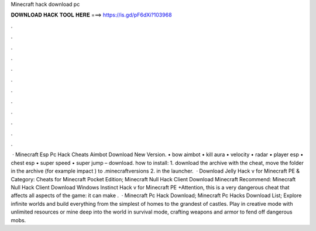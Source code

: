 Minecraft hack download pc

𝐃𝐎𝐖𝐍𝐋𝐎𝐀𝐃 𝐇𝐀𝐂𝐊 𝐓𝐎𝐎𝐋 𝐇𝐄𝐑𝐄 ===> https://is.gd/pF6dXi?103968

.

.

.

.

.

.

.

.

.

.

.

.

 · Minecraft Esp Pc Hack Cheats Aimbot Download New Version. • bow aimbot • kill aura • velocity • radar • player esp • chest esp • super speed • super jump – download. how to install: 1. download the archive with the cheat, move the folder in the archive (for example impact ) to \.minecraft\versions 2. in the launcher.  · Download Jelly Hack v for Minecraft PE & Category: Cheats for Minecraft Pocket Edition; Minecraft Null Hack Client Download Minecraft Recommend: Minecraft Null Hack Client Download Windows Instinct Hack v for Minecraft PE +Attention, this is a very dangerous cheat that affects all aspects of the game: it can make .  · Minecraft Pc Hack Download; Minecraft Pc Hacks Download List; Explore infinite worlds and build everything from the simplest of homes to the grandest of castles. Play in creative mode with unlimited resources or mine deep into the world in survival mode, crafting weapons and armor to fend off dangerous mobs.